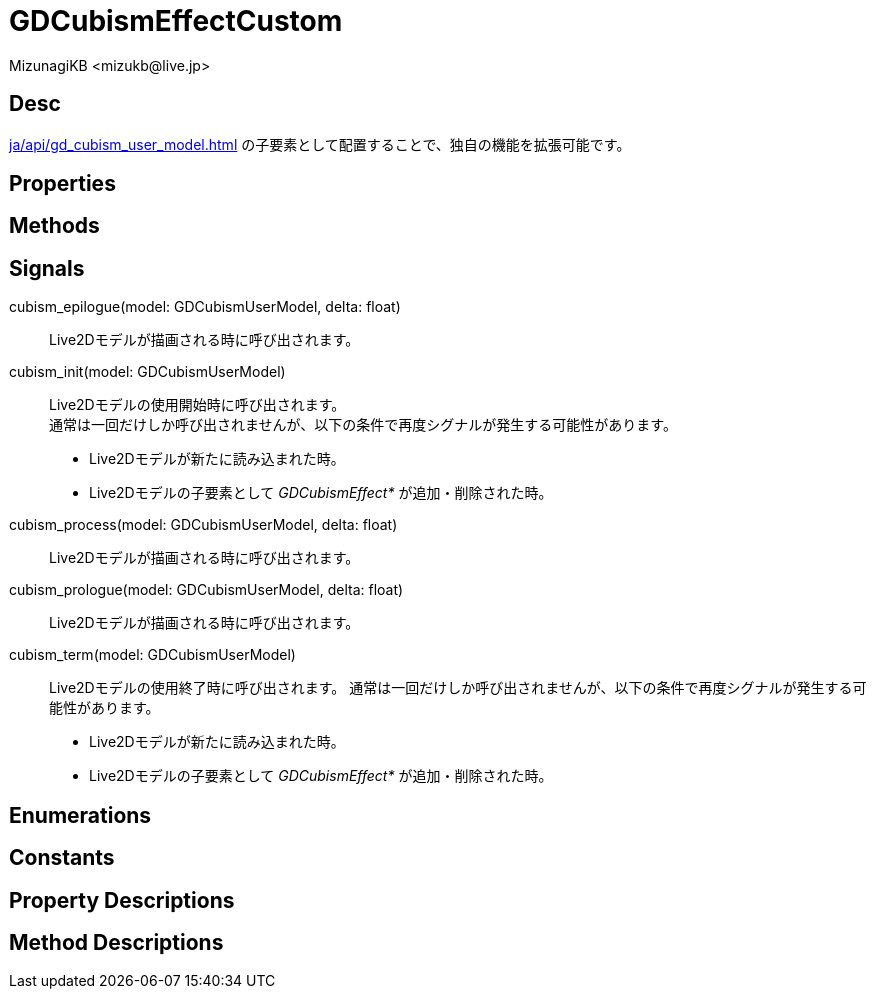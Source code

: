 = GDCubismEffectCustom
:encoding: utf-8
:lang: ja
:author: MizunagiKB <mizukb@live.jp>
:copyright: 2023 MizunagiKB
:doctype: book
:source-highlighter: highlight.js
:icons: font
:experimental:
:stylesdir: ../../res/theme/css
:stylesheet: mizunagi-works.css
ifdef::env-github,env-vscode[]
:adocsuffix: .adoc
endif::env-github,env-vscode[]
ifndef::env-github,env-vscode[]
:adocsuffix: .html
endif::env-github,env-vscode[]


== Desc

xref:ja/api/gd_cubism_user_model.adoc[] の子要素として配置することで、独自の機能を拡張可能です。


== Properties
== Methods
== Signals

cubism_epilogue(model: GDCubismUserModel, delta: float)::
Live2Dモデルが描画される時に呼び出されます。

cubism_init(model: GDCubismUserModel)::
Live2Dモデルの使用開始時に呼び出されます。 +
通常は一回だけしか呼び出されませんが、以下の条件で再度シグナルが発生する可能性があります。
* Live2Dモデルが新たに読み込まれた時。
* Live2Dモデルの子要素として _GDCubismEffect*_ が追加・削除された時。

cubism_process(model: GDCubismUserModel, delta: float)::
Live2Dモデルが描画される時に呼び出されます。

cubism_prologue(model: GDCubismUserModel, delta: float)::
Live2Dモデルが描画される時に呼び出されます。

cubism_term(model: GDCubismUserModel)::
Live2Dモデルの使用終了時に呼び出されます。
通常は一回だけしか呼び出されませんが、以下の条件で再度シグナルが発生する可能性があります。
* Live2Dモデルが新たに読み込まれた時。
* Live2Dモデルの子要素として _GDCubismEffect*_ が追加・削除された時。


== Enumerations
== Constants
== Property Descriptions
== Method Descriptions

